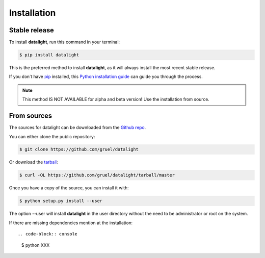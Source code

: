 .. highlight:: shell

.. _installation:

============
Installation
============


Stable release
--------------

To install **datalight**, run this command in your terminal:

.. code-block:: console

    $ pip install datalight

This is the preferred method to install **datalight**, as it will always install the most recent stable release.

If you don't have `pip`_ installed, this `Python installation guide`_ can guide
you through the process.

.. _pip: https://pip.pypa.io
.. _Python installation guide: http://docs.python-guide.org/en/latest/starting/installation/


.. note::
    This method IS NOT AVAILABLE for alpha and beta version! Use the installation from source.

From sources
------------

The sources for datalight can be downloaded from the `Github repo`_.

You can either clone the public repository:

.. code-block:: console

    $ git clone https://github.com/gruel/datalight

Or download the `tarball`_:

.. code-block:: console

    $ curl -OL https://github.com/gruel/datalight/tarball/master

Once you have a copy of the source, you can install it with:

.. code-block:: console

    $ python setup.py install --user

The option --user will install **datalight** in the user directory without the need to be administrator or root on the system.

.. _Github repo: https://github.com/gruel/datalight
.. _tarball: https://github.com/gruel/datalight/tarball/master

If there are missing dependencies mention at the installation::

.. code-block:: console

    $ python XXX
